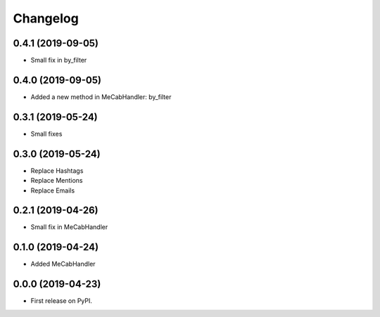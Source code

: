 
Changelog
=========


0.4.1 (2019-09-05)
------------------

* Small fix in by_filter

0.4.0 (2019-09-05)
------------------

* Added a new method in MeCabHandler: by_filter

0.3.1 (2019-05-24)
------------------

* Small fixes

0.3.0 (2019-05-24)
------------------

* Replace Hashtags
* Replace Mentions
* Replace Emails

0.2.1 (2019-04-26)
------------------

* Small fix in MeCabHandler

0.1.0 (2019-04-24)
------------------

* Added MeCabHandler

0.0.0 (2019-04-23)
------------------

* First release on PyPI.
